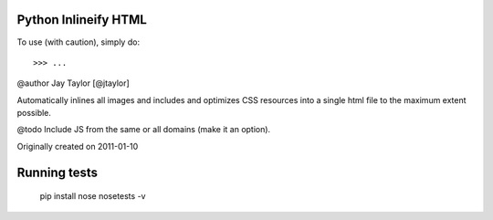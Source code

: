 Python Inlineify HTML
---------------------

To use (with caution), simply do::

    >>> ...

@author Jay Taylor [@jtaylor]

Automatically inlines all images and includes and optimizes CSS
resources into a single html file to the maximum extent possible.

@todo Include JS from the same or all domains (make it an option).

Originally created on 2011-01-10

Running tests
-------------

    pip install nose
    nosetests -v

